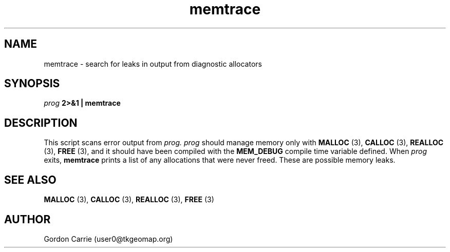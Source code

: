 .\" 
.\" Copyright (c) 2008 Gordon D. Carrie.  All rights reserved.
.\" 
.\" Licensed under the Open Software License version 3.0
.\" 
.\" Please address questions and feedback to user0@tkgeomap.org
.\" 
.\" $Id: findleaks.1,v 1.2 2008/10/30 20:19:40 gcarrie Exp $
.\"
.TH memtrace 1 "Find leaks"
.SH NAME
memtrace \- search for leaks in output from diagnostic allocators
.SH SYNOPSIS
.I prog
.B 2>&1 | memtrace
.SH DESCRIPTION
This script scans error output from 
.I prog.
.I prog
should manage memory only with 
.B MALLOC
(3), 
.B CALLOC
(3), 
.B REALLOC
(3), 
.B FREE
(3),
and it should have been compiled with the 
.B MEM_DEBUG
compile time variable defined.  When 
.I prog
exits, 
.B memtrace
prints a list of any allocations that were never freed.  These are possible memory
leaks.
.SH SEE ALSO
.B MALLOC
(3), 
.B CALLOC
(3), 
.B REALLOC
(3), 
.B FREE
(3)
.SH AUTHOR
Gordon Carrie (user0@tkgeomap.org)
